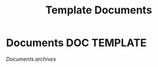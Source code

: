 #+TITLE: Template  Documents
#+DESCRIPTION: Description for archive here
#+OPTIONS: ^:nil

* Documents :DOC:TEMPLATE:
/Documents archives/
